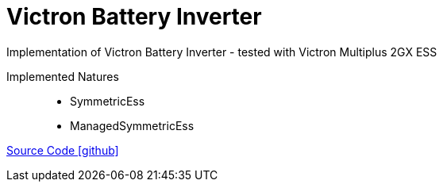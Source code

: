 = Victron Battery Inverter

Implementation of Victron Battery Inverter
- tested with Victron Multiplus 2GX ESS


Implemented Natures::
- SymmetricEss
- ManagedSymmetricEss

https://github.com/OpenEMS/openems/tree/develop/io.openems.edge.batteryinverter.victron[Source Code icon:github[]]